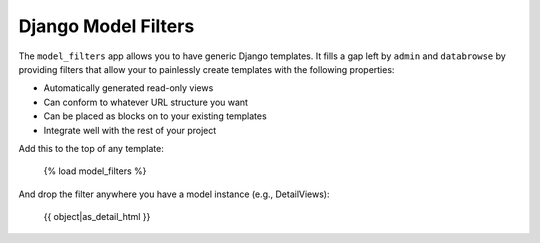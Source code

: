 ====================
Django Model Filters
====================

The ``model_filters`` app allows you to have generic Django templates.  It fills a gap left by ``admin`` and ``databrowse`` by providing filters that allow your to painlessly create templates with the following properties:

* Automatically generated read-only views
* Can conform to whatever URL structure you want
* Can be placed as blocks on to your existing templates
* Integrate well with the rest of your project

Add this to the top of any template:

    {% load model_filters %}

And drop the filter anywhere you have a model instance (e.g., DetailViews):

    {{ object|as_detail_html }}
